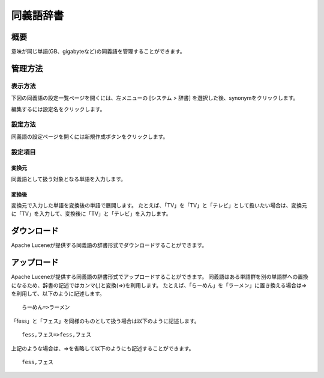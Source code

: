 ==========
同義語辞書
==========

概要
====

意味が同じ単語(GB、gigabyteなど)の同義語を管理することができます。

管理方法
========

表示方法
--------

下図の同義語の設定一覧ページを開くには、左メニューの [システム > 辞書] を選択した後、synonymをクリックします。

|image0|

編集するには設定名をクリックします。

設定方法
--------

同義語の設定ページを開くには新規作成ボタンをクリックします。

|image1|

設定項目
--------

変換元
::::::

同義語として扱う対象となる単語を入力します。

変換後
::::::

変換元で入力した単語を変換後の単語で展開します。
たとえば、「TV」を「TV」と「テレビ」として扱いたい場合は、変換元に「TV」を入力して、変換後に「TV」と「テレビ」を入力します。

ダウンロード
============

Apache Luceneが提供する同義語の辞書形式でダウンロードすることができます。

アップロード
============

Apache Luceneが提供する同義語の辞書形式でアップロードすることができます。
同義語はある単語群を別の単語群への置換になるため、辞書の記述ではカンマ(,)と変換(=>)を利用します。
たとえば、「らーめん」を「ラーメン」に置き換える場合は=>を利用して、以下のように記述します。

::

    らーめん=>ラーメン

「fess」と「フェス」を同様のものとして扱う場合は以下のように記述します。

::

    fess,フェス=>fess,フェス

上記のような場合は、=>を省略して以下のようにも記述することができます。

::

    fess,フェス


.. |image0| image:: ../../../resources/images/ja/12.2/admin/synonym-1.png
.. |image1| image:: ../../../resources/images/ja/12.2/admin/synonym-2.png
